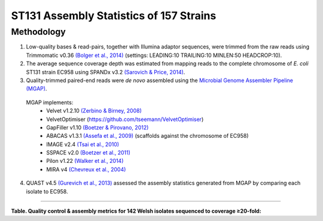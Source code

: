 ST131 Assembly Statistics of 157 Strains
=========================================

Methodology
------------

1) Low-quality bases & read-pairs, together with Illumina adaptor sequences, were trimmed from the raw reads using Trimmomatic v0.36 `(Bolger et al., 2014) <https://www.ncbi.nlm.nih.gov/pmc/articles/PMC4103590/>`_ (settings: LEADING:10 TRAILING:10 MINLEN:50 HEADCROP:10). 

2) The average sequence coverage depth was estimated from mapping reads to the complete chromosome of *E. coli* ST131 strain EC958 using SPANDx v3.2 `(Sarovich & Price, 2014) <https://www.ncbi.nlm.nih.gov/pmc/articles/PMC4169827/>`_.

3) Quality-trimmed paired-end reads were *de novo* assembled using the `Microbial Genome Assembler Pipeline (MGAP) <https://github.com/dsarov/MGAP---Microbial-Genome-Assembler-Pipeline>`_.

  MGAP implements:
    - Velvet v1.2.10 `(Zerbino & Birney, 2008) <https://www.ncbi.nlm.nih.gov/pmc/articles/PMC2336801/>`_
    - VelvetOptimiser (https://github.com/tseemann/VelvetOptimiser)
    - GapFiller v1.10 `(Boetzer & Pirovano, 2012) <https://www.ncbi.nlm.nih.gov/pmc/articles/PMC3446322/>`_
    - ABACAS v1.3.1 `(Assefa et al., 2009) <https://www.ncbi.nlm.nih.gov/pmc/articles/PMC2712343/>`_ (scaffolds against the chromosome of EC958)
    - IMAGE v2.4 `(Tsai et al., 2010) <https://genomebiology.biomedcentral.com/articles/10.1186/gb-2010-11-4-r41>`_
    - SSPACE v2.0 `(Boetzer et al., 2011) <https://academic.oup.com/bioinformatics/article/27/4/578/197626>`_
    - Pilon v1.22 `(Walker et al., 2014) <https://journals.plos.org/plosone/article?id=10.1371/journal.pone.0112963>`_
    - MIRA v4 `(Chevreux et al., 2004) <https://www.ncbi.nlm.nih.gov/pmc/articles/PMC419793/>`_
  
4) QUAST v4.5 `(Gurevich et al., 2013) <https://www.ncbi.nlm.nih.gov/pmc/articles/PMC3624806/>`_ assessed the assembly statistics generated from MGAP by comparing each isolate to EC958. 

------------

**Table. Quality control & assembly metrics for 142 Welsh isolates sequenced to coverage ≥20-fold:**

==========  =========================== ===================  ================== ======= ========
Strain      Estimated coverage (-fold)  No. contigs ≥1kbp    Total length (bp)  GC (%)  N50
==========  =========================== ===================  ================== ======= ========
BA16        40.7                        88                   5,297,485          50.80   225,953 
BA42        120.8                       64                   5,269,659          50.69   268,007 
BA43        35.2                        63                   5,236,807          50.69   226,190 
BA44        59.6                        66                   5,203,917          50.74   234,062 
BA47        78.1                        67                   5,271,594          50.69   235,977 
BA68        87.4                        39                   5,197,813          50.61   360,017 
BA70        48.0                        52                   5,175,026          50.76   426,957 
BA108       85.6                        59                   5,228,742          50.73   375,014 
BA115       57.0                        60                   5,252,089          50.66   225,814 
BA116       46.1                        62                   5,137,252          50.80   225,914 
BA130       72.8                        57                   4,995,114          50.73   272,278 
BA133       80.2                        71                   5,290,074          50.66   224,811 
BA155       33.0                        79                   5,364,310          50.61   222,489 
BA156       96.3                        65                   5,317,485          50.76   379,052 
BA164       40.7                        61                   5,066,840          50.69   221,693 
BA166       68.2                        50                   5,152,183          50.79   316,585 
BA167       50.8                        78                   5,269,782          50.70   230,427 
BA176       27.7                        72                   5,260,991          50.77   224,289 
BA177       88.3                        63                   5,253,232          50.69   234,398 
BA178       52.5                        51                   5,152,555          50.75   276,193 
BA187       58.1                        76                   5,262,949          50.69   228,314 
BA203       58.8                        59                   5,189,327          50.76   249,934 
BA210       66.8                        60                   5,265,740          50.75   191,296 
BA264       31.3                        81                   5,324,397          50.66   185,396 
BA306       33.3                        64                   5,019,437          50.72   354,032 
BA307       59.2                        72                   5,145,503          50.71   203,341 
BA337       76.5                        53                   5,082,765          50.79   499,502 
BA352       81.2                        68                   5,213,560          50.78   212,265 
BA377       50.3                        70                   5,308,726          50.69   282,618 
BA389       80.6                        79                   5,293,796          50.62   236,197 
BA392       60.0                        54                   5,193,784          50.74   411,196 
BA394       63.2                        91                   5,248,955          50.59   174,506 
BA397       53.4                        71                   5,088,782          50.79   222,638 
BA408       59.5                        70                   5,267,864          50.69   320,063 
BA412       84.8                        67                   5,286,319          50.73   227,535 
BA417       43.0                        47                   5,161,880          50.69   369,769 
BA418       95.3                        56                   5,235,387          50.80   199,587 
BA434       120.6                       61                   5,257,449          50.70   236,650 
BA435       64.6                        60                   5,202,902          50.84   320,127 
BA437       103.2                       73                   5,249,371          50.71   279,150 
BA440       52.0                        73                   5,385,925          50.66   212,854 
BA445       79.9                        82                   5,428,585          50.66   246,504 
BA446       91.6                        66                   5,293,370          50.78   194,929 
BA461       121.4                       52                   5,016,793          50.72   380,654 
BA464       108.5                       82                   5,304,798          50.68   269,078 
BA487       61.5                        83                   5,011,352          50.71   292,786 
BA490       114.5                       92                   5,356,585          50.70   218,672 
BA494       79.1                        86                   5,252,933          50.68   378,887 
BA496       90.5                        47                   5,119,322          50.74   365,000 
BA497       60.5                        68                   5,267,488          50.69   344,882 
BA515       71.6                        63                   5,260,506          50.69   231,546 
BA517       91.9                        63                   5,267,804          50.69   231,364 
BA523       67.7                        69                   5,119,854          50.71   293,747 
BA575       37.7                        36                   5,084,062          50.73   329,326 
BA655       68.1                        68                   5,089,797          50.66   224,226 
BA669       68.0                        45                   5,187,105          50.81   277,022 
BA694       29.1                        341                  5,154,547          50.92   28,518 
BA730       22.0                        380                  5,114,774          51.09   23,071 
BA810       38.5                        233                  5,168,786          50.87   39,344 
BA829       25.1                        364                  5,054,941          51.01   23,620 
BA871       29.4                        312                  5,148,625          50.90   30,061 
BA876       25.3                        378                  5,175,205          50.98   23,411 
BA901       31.2                        261                  5,038,995          50.72   34,848 
BA909       30.3                        275                  5,157,958          50.92   33,840 
BA910       32.8                        276                  5,211,662          50.88   34,907 
BA942       25.6                        313                  4,778,961          50.92   26,138 
BA1110      31.0                        289                  5,163,895          50.94   37,542 
BA1112      21.8                        373                  5,133,034          50.88   26,288 
BA1165      28.8                        283                  5,163,615          50.89   37,638 
BA1243      13.5                        897                  4,747,308          51.27   7,502 
BA1275      15.8                        461                  5,000,323          50.98   16,543 
BA1279      12.9                        668                  4,958,370          51.00   10,998 
BA1287      10.9                        993                  4,772,761          51.10   6,422 
BA1293      29.9                        260                  5,334,146          50.85   43,134 
BA1295      35.6                        345                  5,215,129          51.01   27,698 
BA1344      13.5                        523                  4,987,869          50.94   14,544 
BA1347      59.0                        119                  5,095,120          50.77   89,952 
BA1353      45.3                        66                   5,110,261          50.72   192,060 
BA1355      50.2                        62                   5,130,152          50.80   253,431 
BA1368      61.5                        79                   5,281,069          50.68   229,569 
BA1387      56.4                        84                   5,233,184          50.67   182,110 
BA1390      47.7                        100                  5,080,851          50.66   221,214 
BA1391      42.0                        63                   5,149,818          50.75   210,310 
BA1393      52.4                        79                   5,015,343          50.67   349,741 
BA1397      39.5                        88                   5,220,217          50.80   197,411 
BA1404      48.2                        90                   5,279,705          50.67   157,134 
BA1408      32.6                        34                   4,785,837          50.67   284,015 
BA1413      49.7                        127                  5,290,467          50.61   238,152 
BA1418      33.3                        116                  5,055,916          50.67   190,563 
BA1422      32.1                        110                  5,262,004          50.71   142,864 
BA1431      41.4                        88                   5,052,865          50.70   188,140 
BA1435      39.9                        108                  5,476,377          50.66   159,076 
BA1441      57.8                        89                   5,110,031          50.74   145,320 
BA1442      43.4                        94                   5,209,293          50.49   156,584 
BA1446      44.7                        75                   5,199,739          50.65   226,804 
BA1447      49.5                        102                  5,303,113          50.67   173,701 
BA1458      41.7                        85                   5,140,634          50.79   182,682 
BA1482      32.5                        77                   5,077,900          50.69   203,840 
BA1490      36.9                        95                   5,279,717          50.65   191,129 
BA1496      45.5                        98                   5,254,168          50.76   162,946 
BA1507      47.5                        130                  5,166,617          50.76   108,396 
BA1509      31.7                        65                   5,094,575          50.61   262,514 
BA1511      53.8                        76                   5,246,319          50.69   317,362 
BA1512      38.0                        82                   5,213,355          50.68   192,513 
BA1517      44.1                        47                   5,093,734          50.65   333,756 
BA1542      39.2                        140                  5,472,702          50.72   169,994 
BA1543      36.9                        118                  5,303,188          50.77   133,596 
BA1553      24.7                        97                   5,396,040          50.68   186,201 
BA1561      43.8                        80                   5,256,720          50.66   182,291 
BA1570      32.4                        61                   5,096,028          50.73   242,888 
BA1575      41.6                        103                  5,389,527          50.64   274,731 
BA1581      41.5                        89                   5,383,614          50.59   229,543 
BA1585      56.0                        52                   5,152,731          50.74   341,715 
BA1588      61.4                        167                  5,212,376          50.65   88,958 
BA1593      48.8                        141                  5,239,260          50.67   109,455 
BA1606      52.1                        58                   5,073,770          50.78   311,341 
BA1637      47.7                        395                  5,190,213          50.69   26,377 
BA1688      56.6                        180                  5,091,922          50.68   84,605 
BA1843      46.4                        93                   5,029,987          50.73   199,596 
BA2000      52.5                        158                  5,246,115          50.69   123,898 
BA2055      64.2                        95                   5,241,788          50.84   172,175 
BA2056      58.8                        100                  5,071,449          50.71   139,739 
BA2065      32.0                        103                  4,968,736          50.71   131,344 
BA2075      88.8                        115                  5,331,739          50.71   163,065 
BA2078      37.0                        200                  5,203,752          50.68   51,504 
BA2079      45.2                        115                  5,124,900          50.70   81,753 
BA2080      72.5                        85                   5,346,277          50.73   191,817 
BA2081      48.6                        386                  4,993,499          50.80   23,688 
BA2082      95.8                        139                  5,198,516          50.65   100,389 
BA2088      41.5                        209                  5,155,144          50.89   51,890 
BA2090      46.7                        151                  5,320,517          50.78   116,475 
BA2091      36.2                        272                  5,306,670          50.83   53,526 
BA2097      79.1                        90                   5,130,019          50.73   174,248 
BA2098      93.8                        150                  4,805,145          50.72   78,155 
BA2102      47.1                        291                  5,326,101          50.68   38,600 
BA2105      51.9                        89                   5,062,533          50.63   234,016 
BA2112      49.8                        140                  5,101,446          50.74   88,767 
BA2113      38.0                        356                  5,306,832          50.94   36,104 
BA2121      76.2                        63                   5,167,987          50.74   229,717 
BA2123      53.6                        164                  5,141,008          50.55   86,260 
BA2133      105.5                       91                   4,937,313          50.80   159,529 
BA2134      52.3                       219                   5,159,253          50.73   76,686 
==========  =========================== ===================  ================== ======= ========
